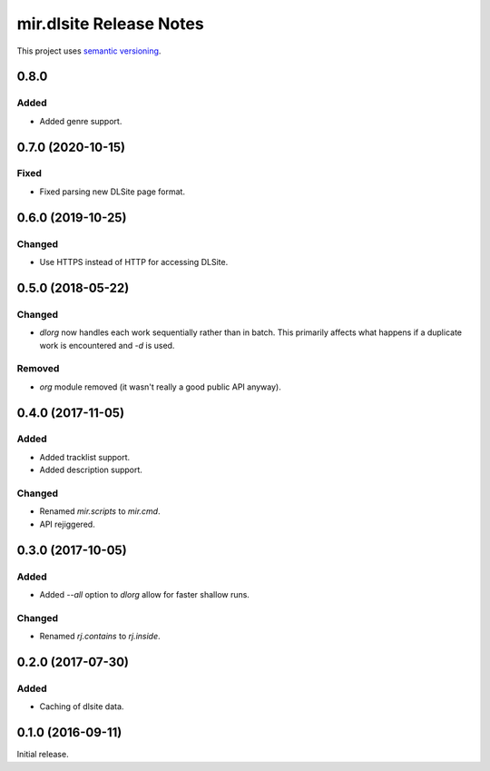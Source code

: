 mir.dlsite Release Notes
========================

This project uses `semantic versioning <http://semver.org/>`_.

0.8.0
-----

Added
^^^^^

- Added genre support.

0.7.0 (2020-10-15)
------------------

Fixed
^^^^^

- Fixed parsing new DLSite page format.

0.6.0 (2019-10-25)
------------------

Changed
^^^^^^^

- Use HTTPS instead of HTTP for accessing DLSite.

0.5.0 (2018-05-22)
------------------

Changed
^^^^^^^

- `dlorg` now handles each work sequentially rather than in batch.
  This primarily affects what happens if a duplicate work is
  encountered and `-d` is used.

Removed
^^^^^^^

- `org` module removed (it wasn't really a good public API anyway).

0.4.0 (2017-11-05)
------------------

Added
^^^^^

- Added tracklist support.
- Added description support.

Changed
^^^^^^^

- Renamed `mir.scripts` to `mir.cmd`.
- API rejiggered.

0.3.0 (2017-10-05)
------------------

Added
^^^^^

- Added `--all` option to `dlorg` allow for faster shallow runs.

Changed
^^^^^^^

- Renamed `rj.contains` to `rj.inside`.

0.2.0 (2017-07-30)
------------------

Added
^^^^^

- Caching of dlsite data.

0.1.0 (2016-09-11)
------------------

Initial release.

